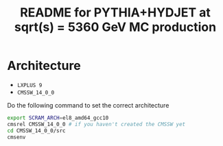 #+title: README for PYTHIA+HYDJET at sqrt(s) = 5360 GeV MC production

* Architecture

- ~LXPLUS 9~
- ~CMSSW_14_0_0~

Do the following command to set the correct architecture

#+begin_src sh
  export SCRAM_ARCH=el8_amd64_gcc10
  cmsrel CMSSW_14_0_0 # if you haven't created the CMSSW yet
  cd CMSSW_14_0_0/src
  cmsenv
#+end_src



